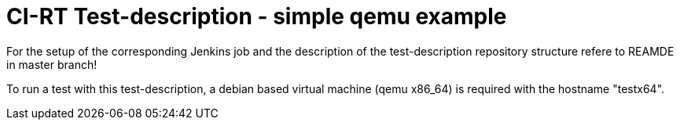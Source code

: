 CI-RT Test-description - simple qemu example
============================================

For the setup of the corresponding Jenkins job and the description of
the test-description repository structure refere to REAMDE in master
branch!

To run a test with this test-description, a debian based virtual
machine (qemu x86_64) is required with the hostname "testx64".
